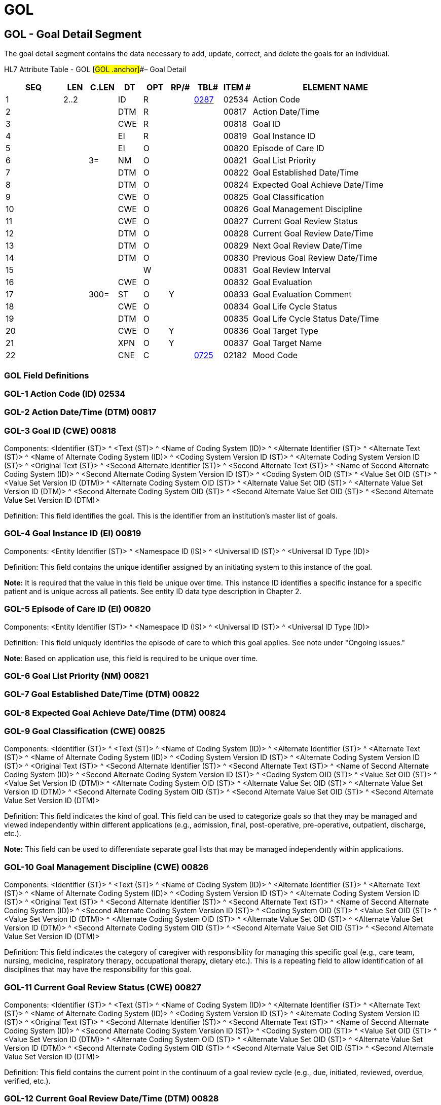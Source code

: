 = GOL
:render_as: Level3
:v291_section: 12.4.1+

== GOL - Goal Detail Segment

The goal detail segment contains the data necessary to add, update, correct, and delete the goals for an individual.

HL7 Attribute Table - GOL [#GOL .anchor]##– Goal Detail

[width="100%",cols="14%,6%,7%,6%,6%,6%,7%,7%,41%",options="header",]

|===

|SEQ |LEN |C.LEN |DT |OPT |RP/# |TBL# |ITEM # |ELEMENT NAME

|1 |2..2 | |ID |R | |file:///E:\V2\v2.9%20final%20Nov%20from%20Frank\V29_CH02C_Tables.docx#HL70287[0287] |02534 |Action Code

|2 | | |DTM |R | | |00817 |Action Date/Time

|3 | | |CWE |R | | |00818 |Goal ID

|4 | | |EI |R | | |00819 |Goal Instance ID

|5 | | |EI |O | | |00820 |Episode of Care ID

|6 | |3= |NM |O | | |00821 |Goal List Priority

|7 | | |DTM |O | | |00822 |Goal Established Date/Time

|8 | | |DTM |O | | |00824 |Expected Goal Achieve Date/Time

|9 | | |CWE |O | | |00825 |Goal Classification

|10 | | |CWE |O | | |00826 |Goal Management Discipline

|11 | | |CWE |O | | |00827 |Current Goal Review Status

|12 | | |DTM |O | | |00828 |Current Goal Review Date/Time

|13 | | |DTM |O | | |00829 |Next Goal Review Date/Time

|14 | | |DTM |O | | |00830 |Previous Goal Review Date/Time

|15 | | | |W | | |00831 |Goal Review Interval

|16 | | |CWE |O | | |00832 |Goal Evaluation

|17 | |300= |ST |O |Y | |00833 |Goal Evaluation Comment

|18 | | |CWE |O | | |00834 |Goal Life Cycle Status

|19 | | |DTM |O | | |00835 |Goal Life Cycle Status Date/Time

|20 | | |CWE |O |Y | |00836 |Goal Target Type

|21 | | |XPN |O |Y | |00837 |Goal Target Name

|22 | | |CNE |C | |file:///E:\V2\v2.9%20final%20Nov%20from%20Frank\V29_CH02C_Tables.docx#HL70725[0725] |02182 |Mood Code

|===

=== GOL Field Definitions

=== GOL-1 Action Code (ID) 02534

=== GOL-2 Action Date/Time (DTM) 00817

=== GOL-3 Goal ID (CWE) 00818

Components: <Identifier (ST)> ^ <Text (ST)> ^ <Name of Coding System (ID)> ^ <Alternate Identifier (ST)> ^ <Alternate Text (ST)> ^ <Name of Alternate Coding System (ID)> ^ <Coding System Version ID (ST)> ^ <Alternate Coding System Version ID (ST)> ^ <Original Text (ST)> ^ <Second Alternate Identifier (ST)> ^ <Second Alternate Text (ST)> ^ <Name of Second Alternate Coding System (ID)> ^ <Second Alternate Coding System Version ID (ST)> ^ <Coding System OID (ST)> ^ <Value Set OID (ST)> ^ <Value Set Version ID (DTM)> ^ <Alternate Coding System OID (ST)> ^ <Alternate Value Set OID (ST)> ^ <Alternate Value Set Version ID (DTM)> ^ <Second Alternate Coding System OID (ST)> ^ <Second Alternate Value Set OID (ST)> ^ <Second Alternate Value Set Version ID (DTM)>

Definition: This field identifies the goal. This is the identifier from an institution's master list of goals.

=== GOL-4 Goal Instance ID (EI) 00819

Components: <Entity Identifier (ST)> ^ <Namespace ID (IS)> ^ <Universal ID (ST)> ^ <Universal ID Type (ID)>

Definition: This field contains the unique identifier assigned by an initiating system to this instance of the goal.

*Note:* It is required that the value in this field be unique over time. This instance ID identifies a specific instance for a specific patient and is unique across all patients. See entity ID data type description in Chapter 2.

=== GOL-5 Episode of Care ID (EI) 00820

Components: <Entity Identifier (ST)> ^ <Namespace ID (IS)> ^ <Universal ID (ST)> ^ <Universal ID Type (ID)>

Definition: This field uniquely identifies the episode of care to which this goal applies. See note under "Ongoing issues."

*Note*: Based on application use, this field is required to be unique over time.

=== GOL-6 Goal List Priority (NM) 00821

=== GOL-7 Goal Established Date/Time (DTM) 00822

=== GOL-8 Expected Goal Achieve Date/Time (DTM) 00824

=== GOL-9 Goal Classification (CWE) 00825

Components: <Identifier (ST)> ^ <Text (ST)> ^ <Name of Coding System (ID)> ^ <Alternate Identifier (ST)> ^ <Alternate Text (ST)> ^ <Name of Alternate Coding System (ID)> ^ <Coding System Version ID (ST)> ^ <Alternate Coding System Version ID (ST)> ^ <Original Text (ST)> ^ <Second Alternate Identifier (ST)> ^ <Second Alternate Text (ST)> ^ <Name of Second Alternate Coding System (ID)> ^ <Second Alternate Coding System Version ID (ST)> ^ <Coding System OID (ST)> ^ <Value Set OID (ST)> ^ <Value Set Version ID (DTM)> ^ <Alternate Coding System OID (ST)> ^ <Alternate Value Set OID (ST)> ^ <Alternate Value Set Version ID (DTM)> ^ <Second Alternate Coding System OID (ST)> ^ <Second Alternate Value Set OID (ST)> ^ <Second Alternate Value Set Version ID (DTM)>

Definition: This field indicates the kind of goal. This field can be used to categorize goals so that they may be managed and viewed independently within different applications (e.g., admission, final, post-operative, pre-operative, outpatient, discharge, etc.).

*Note:* This field can be used to differentiate separate goal lists that may be managed independently within applications.

=== GOL-10 Goal Management Discipline (CWE) 00826

Components: <Identifier (ST)> ^ <Text (ST)> ^ <Name of Coding System (ID)> ^ <Alternate Identifier (ST)> ^ <Alternate Text (ST)> ^ <Name of Alternate Coding System (ID)> ^ <Coding System Version ID (ST)> ^ <Alternate Coding System Version ID (ST)> ^ <Original Text (ST)> ^ <Second Alternate Identifier (ST)> ^ <Second Alternate Text (ST)> ^ <Name of Second Alternate Coding System (ID)> ^ <Second Alternate Coding System Version ID (ST)> ^ <Coding System OID (ST)> ^ <Value Set OID (ST)> ^ <Value Set Version ID (DTM)> ^ <Alternate Coding System OID (ST)> ^ <Alternate Value Set OID (ST)> ^ <Alternate Value Set Version ID (DTM)> ^ <Second Alternate Coding System OID (ST)> ^ <Second Alternate Value Set OID (ST)> ^ <Second Alternate Value Set Version ID (DTM)>

Definition: This field indicates the category of caregiver with responsibility for managing this specific goal (e.g., care team, nursing, medicine, respiratory therapy, occupational therapy, dietary etc.). This is a repeating field to allow identification of all disciplines that may have the responsibility for this goal.

=== GOL-11 Current Goal Review Status (CWE) 00827

Components: <Identifier (ST)> ^ <Text (ST)> ^ <Name of Coding System (ID)> ^ <Alternate Identifier (ST)> ^ <Alternate Text (ST)> ^ <Name of Alternate Coding System (ID)> ^ <Coding System Version ID (ST)> ^ <Alternate Coding System Version ID (ST)> ^ <Original Text (ST)> ^ <Second Alternate Identifier (ST)> ^ <Second Alternate Text (ST)> ^ <Name of Second Alternate Coding System (ID)> ^ <Second Alternate Coding System Version ID (ST)> ^ <Coding System OID (ST)> ^ <Value Set OID (ST)> ^ <Value Set Version ID (DTM)> ^ <Alternate Coding System OID (ST)> ^ <Alternate Value Set OID (ST)> ^ <Alternate Value Set Version ID (DTM)> ^ <Second Alternate Coding System OID (ST)> ^ <Second Alternate Value Set OID (ST)> ^ <Second Alternate Value Set Version ID (DTM)>

Definition: This field contains the current point in the continuum of a goal review cycle (e.g., due, initiated, reviewed, overdue, verified, etc.).

=== GOL-12 Current Goal Review Date/Time (DTM) 00828

=== GOL-13 Next Goal Review Date/Time (DTM) 00829

=== GOL-14 Previous Goal Review Date/Time (DTM) 00830

=== GOL-15 Goal Review Interval 00831

=== GOL-16 Goal Evaluation (CWE) 00832

Components: <Identifier (ST)> ^ <Text (ST)> ^ <Name of Coding System (ID)> ^ <Alternate Identifier (ST)> ^ <Alternate Text (ST)> ^ <Name of Alternate Coding System (ID)> ^ <Coding System Version ID (ST)> ^ <Alternate Coding System Version ID (ST)> ^ <Original Text (ST)> ^ <Second Alternate Identifier (ST)> ^ <Second Alternate Text (ST)> ^ <Name of Second Alternate Coding System (ID)> ^ <Second Alternate Coding System Version ID (ST)> ^ <Coding System OID (ST)> ^ <Value Set OID (ST)> ^ <Value Set Version ID (DTM)> ^ <Alternate Coding System OID (ST)> ^ <Alternate Value Set OID (ST)> ^ <Alternate Value Set Version ID (DTM)> ^ <Second Alternate Coding System OID (ST)> ^ <Second Alternate Value Set OID (ST)> ^ <Second Alternate Value Set Version ID (DTM)>

Definition: This field provides an indicator of progress towards achievement of the goal (e.g., achieved, ahead of schedule, delayed, failed to achieve, etc.).

=== GOL-17 Goal Evaluation Comment (ST) 00833

=== GOL-18 Goal Life Cycle Status (CWE) 00834

Components: <Identifier (ST)> ^ <Text (ST)> ^ <Name of Coding System (ID)> ^ <Alternate Identifier (ST)> ^ <Alternate Text (ST)> ^ <Name of Alternate Coding System (ID)> ^ <Coding System Version ID (ST)> ^ <Alternate Coding System Version ID (ST)> ^ <Original Text (ST)> ^ <Second Alternate Identifier (ST)> ^ <Second Alternate Text (ST)> ^ <Name of Second Alternate Coding System (ID)> ^ <Second Alternate Coding System Version ID (ST)> ^ <Coding System OID (ST)> ^ <Value Set OID (ST)> ^ <Value Set Version ID (DTM)> ^ <Alternate Coding System OID (ST)> ^ <Alternate Value Set OID (ST)> ^ <Alternate Value Set Version ID (DTM)> ^ <Second Alternate Coding System OID (ST)> ^ <Second Alternate Value Set OID (ST)> ^ <Second Alternate Value Set Version ID (DTM)>

Definition: This field contains an indication of the state of the goal (e.g., Active, Canceled, Inactive, Suspended, etc.).

=== GOL-19 Goal Life Cycle Status Date/Time (DTM) 00835

=== GOL-20 Goal Target Type (CWE) 00836

Components: <Identifier (ST)> ^ <Text (ST)> ^ <Name of Coding System (ID)> ^ <Alternate Identifier (ST)> ^ <Alternate Text (ST)> ^ <Name of Alternate Coding System (ID)> ^ <Coding System Version ID (ST)> ^ <Alternate Coding System Version ID (ST)> ^ <Original Text (ST)> ^ <Second Alternate Identifier (ST)> ^ <Second Alternate Text (ST)> ^ <Name of Second Alternate Coding System (ID)> ^ <Second Alternate Coding System Version ID (ST)> ^ <Coding System OID (ST)> ^ <Value Set OID (ST)> ^ <Value Set Version ID (DTM)> ^ <Alternate Coding System OID (ST)> ^ <Alternate Value Set OID (ST)> ^ <Alternate Value Set Version ID (DTM)> ^ <Second Alternate Coding System OID (ST)> ^ <Second Alternate Value Set OID (ST)> ^ <Second Alternate Value Set Version ID (DTM)>

Definition: This field contains the individual/group for whom the goal has been established (e.g., family group, family member, patient, etc.).

*Note*: This field is focused on a specific person/group that is directly patient-related.

=== GOL-21 Goal Target Name (XPN) 00837

Components: <Family Name (FN)> ^ <Given Name (ST)> ^ <Second and Further Given Names or Initials Thereof (ST)> ^ <Suffix (e.g., JR or III) (ST)> ^ <Prefix (e.g., DR) (ST)> ^ <WITHDRAWN Constituent> ^ <Name Type Code (ID)> ^ <Name Representation Code (ID)> ^ <Name Context (CWE)> ^ <WITHDRAWN Constituent> ^ <Name Assembly Order (ID)> ^ <Effective Date (DTM)> ^ <Expiration Date (DTM)> ^ <Professional Suffix (ST)> ^ <Called By (ST)>

Subcomponents for Family Name (FN): <Surname (ST)> & <Own Surname Prefix (ST)> & <Own Surname (ST)> & <Surname Prefix from Partner/Spouse (ST)> & <Surname from Partner/Spouse (ST)>

Subcomponents for Name Context (CWE): <Identifier (ST)> & <Text (ST)> & <Name of Coding System (ID)> & <Alternate Identifier (ST)> & <Alternate Text (ST)> & <Name of Alternate Coding System (ID)> & <Coding System Version ID (ST)> & <Alternate Coding System Version ID (ST)> & <Original Text (ST)> & <Second Alternate Identifier (ST)> & <Second Alternate Text (ST)> & <Name of Second Alternate Coding System (ID)> & <Second Alternate Coding System Version ID (ST)> & <Coding System OID (ST)> & <Value Set OID (ST)> & <Value Set Version ID (DTM)> & <Alternate Coding System OID (ST)> & <Alternate Value Set OID (ST)> & <Alternate Value Set Version ID (DTM)> & <Second Alternate Coding System OID (ST)> & <Second Alternate Value Set OID (ST)> & <Second Alternate Value Set Version ID (DTM)>

Definition: This field contains the identification of the person(s) on whom the goal is focused. This is a repeating field which allows for the identification of a group of individuals.

=== GOL-22 Mood Code (CNE) 02182

Components: <Identifier (ST)> ^ <Text (ST)> ^ <Name of Coding System (ID)> ^ <Alternate Identifier (ST)> ^ <Alternate Text (ST)> ^ <Name of Alternate Coding System (ID)> ^ <Coding System Version ID (ST)> ^ <Alternate Coding System Version ID (ST)> ^ <Original Text (ST)> ^ <Second Alternate Identifier (ST)> ^ <Second Alternate Text (ST)> ^ <Name of Second Alternate Coding System (ID)> ^ <Second Alternate Coding System Version ID (ST)> ^ <Coding System OID (ST)> ^ <Value Set OID (ST)> ^ <Value Set Version ID (DTM)> ^ <Alternate Coding System OID (ST)> ^ <Alternate Value Set OID (ST)> ^ <Alternate Value Set Version ID (DTM)> ^ <Second Alternate Coding System OID (ST)> ^ <Second Alternate Value Set OID (ST)> ^ <Second Alternate Value Set Version ID (DTM)>

Definition: This field indicates the Mood of the Goal. It allows expression of the context of the problem.

*Note:* As Mood Code changes the meaning of the segment it must only be used in new messages as of v2.6.

Refer to file:///E:\V2\v2.9%20final%20Nov%20from%20Frank\V29_CH02C_Tables.docx#HL70725[_HL7 Table 0725 – Mood Codes_] in Chapter 2C, Code Tables, for allowed values.

